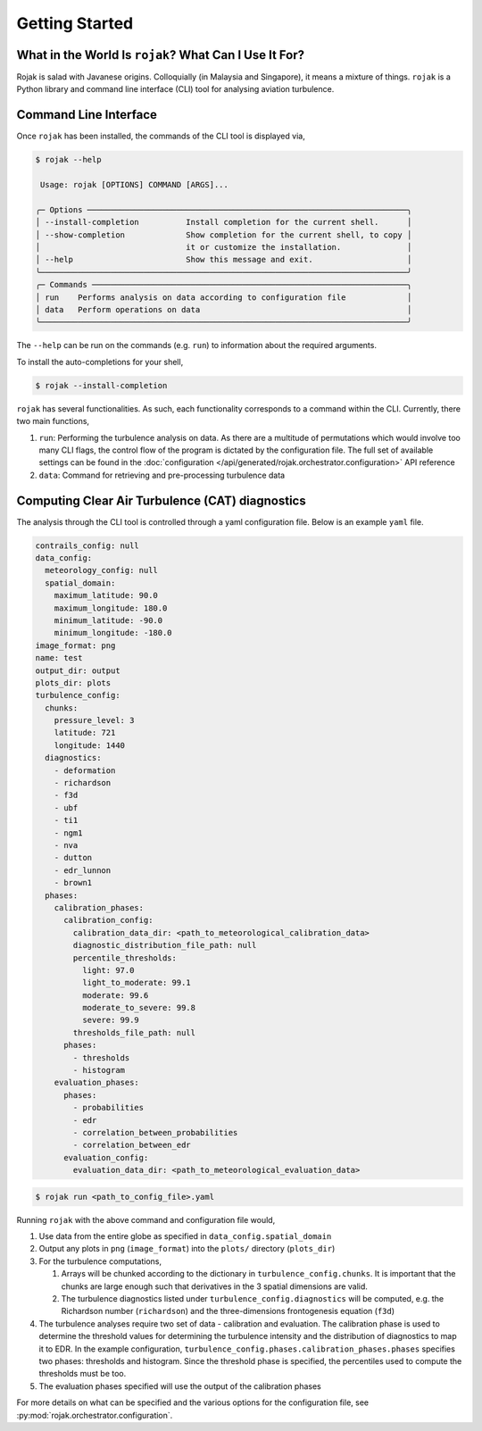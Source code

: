 
Getting Started
===================

What in the World Is ``rojak``? What Can I Use It For?
-------------------------------------------------------

Rojak is salad with Javanese origins. Colloquially (in Malaysia and Singapore), it means a mixture of things.
``rojak`` is a Python library and command line interface (CLI) tool for analysing aviation turbulence.

Command Line Interface
------------------------

Once ``rojak`` has been installed, the commands of the CLI tool is displayed via,

.. code-block::

    $ rojak --help

     Usage: rojak [OPTIONS] COMMAND [ARGS]...

    ╭─ Options ────────────────────────────────────────────────────────────────────╮
    │ --install-completion          Install completion for the current shell.      │
    │ --show-completion             Show completion for the current shell, to copy │
    │                               it or customize the installation.              │
    │ --help                        Show this message and exit.                    │
    ╰──────────────────────────────────────────────────────────────────────────────╯
    ╭─ Commands ───────────────────────────────────────────────────────────────────╮
    │ run    Performs analysis on data according to configuration file             │
    │ data   Perform operations on data                                            │
    ╰──────────────────────────────────────────────────────────────────────────────╯

The ``--help`` can be run on the commands (e.g. ``run``) to information about the required arguments.

To install the auto-completions for your shell,

.. code-block::

    $ rojak --install-completion

``rojak`` has several functionalities. As such, each functionality corresponds to a command within the CLI.
Currently, there two main functions,

#. ``run``: Performing the turbulence analysis on data. As there are a multitude of permutations which would involve too many CLI flags, the control flow of the program is dictated by the configuration file. The full set of available settings can be found in the :doc:`configuration </api/generated/rojak.orchestrator.configuration>` API reference
#. ``data``: Command for retrieving and pre-processing turbulence data

Computing Clear Air Turbulence (CAT) diagnostics
-------------------------------------------------

The analysis through the CLI tool is controlled through a yaml configuration file. Below is an example ``yaml`` file.

.. code-block:: yaml

    contrails_config: null
    data_config:
      meteorology_config: null
      spatial_domain:
        maximum_latitude: 90.0
        maximum_longitude: 180.0
        minimum_latitude: -90.0
        minimum_longitude: -180.0
    image_format: png
    name: test
    output_dir: output
    plots_dir: plots
    turbulence_config:
      chunks:
        pressure_level: 3
        latitude: 721
        longitude: 1440
      diagnostics:
        - deformation
        - richardson
        - f3d
        - ubf
        - ti1
        - ngm1
        - nva
        - dutton
        - edr_lunnon
        - brown1
      phases:
        calibration_phases:
          calibration_config:
            calibration_data_dir: <path_to_meteorological_calibration_data>
            diagnostic_distribution_file_path: null
            percentile_thresholds:
              light: 97.0
              light_to_moderate: 99.1
              moderate: 99.6
              moderate_to_severe: 99.8
              severe: 99.9
            thresholds_file_path: null
          phases:
            - thresholds
            - histogram
        evaluation_phases:
          phases:
            - probabilities
            - edr
            - correlation_between_probabilities
            - correlation_between_edr
          evaluation_config:
            evaluation_data_dir: <path_to_meteorological_evaluation_data>

.. code-block::

    $ rojak run <path_to_config_file>.yaml

Running ``rojak`` with the above command and configuration file would,

#. Use data from the entire globe as specified in ``data_config.spatial_domain``
#. Output any plots in ``png`` (``image_format``) into the ``plots/`` directory (``plots_dir``)
#. For the turbulence computations,

   #. Arrays will be chunked according to the dictionary in ``turbulence_config.chunks``. It is important that the chunks are large enough such that derivatives in the 3 spatial dimensions are valid.
   #. The turbulence diagnostics listed under ``turbulence_config.diagnostics`` will be computed, e.g. the Richardson number (``richardson``) and the three-dimensions frontogenesis equation (``f3d``)

#. The turbulence analyses require two set of data - calibration and evaluation. The calibration phase is used to determine the threshold values for determining the turbulence intensity and the distribution of diagnostics to map it to EDR. In the example configuration, ``turbulence_config.phases.calibration_phases.phases`` specifies two phases: thresholds and histogram. Since the threshold phase is specified, the percentiles used to compute the thresholds must be too.
#. The evaluation phases specified will use the output of the calibration phases

For more details on what can be specified and the various options for the configuration file, see :py:mod:`rojak.orchestrator.configuration`.
